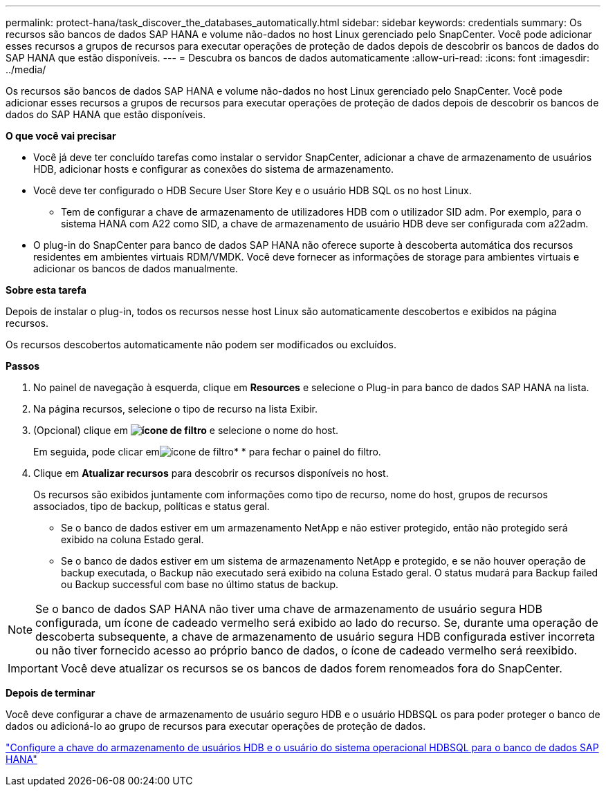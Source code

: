 ---
permalink: protect-hana/task_discover_the_databases_automatically.html 
sidebar: sidebar 
keywords: credentials 
summary: Os recursos são bancos de dados SAP HANA e volume não-dados no host Linux gerenciado pelo SnapCenter. Você pode adicionar esses recursos a grupos de recursos para executar operações de proteção de dados depois de descobrir os bancos de dados do SAP HANA que estão disponíveis. 
---
= Descubra os bancos de dados automaticamente
:allow-uri-read: 
:icons: font
:imagesdir: ../media/


[role="lead"]
Os recursos são bancos de dados SAP HANA e volume não-dados no host Linux gerenciado pelo SnapCenter. Você pode adicionar esses recursos a grupos de recursos para executar operações de proteção de dados depois de descobrir os bancos de dados do SAP HANA que estão disponíveis.

*O que você vai precisar*

* Você já deve ter concluído tarefas como instalar o servidor SnapCenter, adicionar a chave de armazenamento de usuários HDB, adicionar hosts e configurar as conexões do sistema de armazenamento.
* Você deve ter configurado o HDB Secure User Store Key e o usuário HDB SQL os no host Linux.
+
** Tem de configurar a chave de armazenamento de utilizadores HDB com o utilizador SID adm. Por exemplo, para o sistema HANA com A22 como SID, a chave de armazenamento de usuário HDB deve ser configurada com a22adm.


* O plug-in do SnapCenter para banco de dados SAP HANA não oferece suporte à descoberta automática dos recursos residentes em ambientes virtuais RDM/VMDK. Você deve fornecer as informações de storage para ambientes virtuais e adicionar os bancos de dados manualmente.


*Sobre esta tarefa*

Depois de instalar o plug-in, todos os recursos nesse host Linux são automaticamente descobertos e exibidos na página recursos.

Os recursos descobertos automaticamente não podem ser modificados ou excluídos.

*Passos*

. No painel de navegação à esquerda, clique em *Resources* e selecione o Plug-in para banco de dados SAP HANA na lista.
. Na página recursos, selecione o tipo de recurso na lista Exibir.
. (Opcional) clique em *image:../media/filter_icon.gif["ícone de filtro"]* e selecione o nome do host.
+
Em seguida, pode clicar emimage:../media/filter_icon.gif["ícone de filtro"]* * para fechar o painel do filtro.

. Clique em *Atualizar recursos* para descobrir os recursos disponíveis no host.
+
Os recursos são exibidos juntamente com informações como tipo de recurso, nome do host, grupos de recursos associados, tipo de backup, políticas e status geral.

+
** Se o banco de dados estiver em um armazenamento NetApp e não estiver protegido, então não protegido será exibido na coluna Estado geral.
** Se o banco de dados estiver em um sistema de armazenamento NetApp e protegido, e se não houver operação de backup executada, o Backup não executado será exibido na coluna Estado geral. O status mudará para Backup failed ou Backup successful com base no último status de backup.





NOTE: Se o banco de dados SAP HANA não tiver uma chave de armazenamento de usuário segura HDB configurada, um ícone de cadeado vermelho será exibido ao lado do recurso. Se, durante uma operação de descoberta subsequente, a chave de armazenamento de usuário segura HDB configurada estiver incorreta ou não tiver fornecido acesso ao próprio banco de dados, o ícone de cadeado vermelho será reexibido.


IMPORTANT: Você deve atualizar os recursos se os bancos de dados forem renomeados fora do SnapCenter.

*Depois de terminar*

Você deve configurar a chave de armazenamento de usuário seguro HDB e o usuário HDBSQL os para poder proteger o banco de dados ou adicioná-lo ao grupo de recursos para executar operações de proteção de dados.

link:task_configure_hdb_user_store_key_and_hdbsql_os_user_for_the_sap_hana_database.html["Configure a chave do armazenamento de usuários HDB e o usuário do sistema operacional HDBSQL para o banco de dados SAP HANA"]
